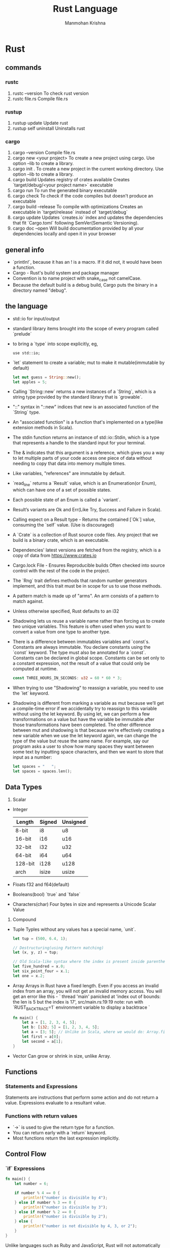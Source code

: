 #+title:     Rust Language
#+author:    Manmohan Krishna
#+email:     krishna.m.zyw@gmail.com

* Rust
** commands
*** rustc
1. rustc --version
    To check rust version
2. rustc file.rs
    Compile file.rs
*** rustup
1. rustup update
    Update rust
2. rustup self uninstall
    Uninstalls rust
*** cargo
1. cargo --version
    Compile file.rs
2. cargo new <your project>
    To create a new project using cargo. Use option --lib to create a library.
3. cargo init .
    To create a new project in the current working directory. Use option --lib to create a library.
4. cargo build
    Updates registry of crates available
    Creates `target/debug/<your project name>` executable
5. cargo run
    To run the generated binary executable
6. cargo check
    To check if the code compiles but doesn't produce an executable
7. cargo build --release
    To compile with optimizations
    Creates an executable in `target/release` instead of `target/debug`
8. cargo update
    Updates `creates.io` index and updates the dependencies that fit `Cargo.toml` following SemVer(Semantic Versioning).
9. cargo doc --open 
    Will build documentation provided by all your dependencies locally and open it in your browser
** general info
- `println!`, because it has an ! is a macro. If it did not, it would have been a function.
- Cargo - Rust's build system and package manager
- Convention is to name project with snake_case not camelCase.
- Because the default build is a debug build, Cargo puts the binary in a directory named "debug".
** the language
- std::io for input/output
- standard library items brought into the scope of every program called `prelude`
- to bring a `type` into scope explicitly, eg, 
  #+begin_src 
  use std::io;
  #+end_src
- `let` statement to create a variable; mut to make it mutable(immutable by default)
  #+begin_src rust
  let mut guess = String::new();
  let apples = 5;
  #+end_src
- Calling `String::new` returns a new instances of a `String`, which is a string type provided by the standard library that is `growable`.
- "::" syntax in "::new" indices that new is an associated function of the `String` type.
- An "associated function" is a function that's implemented on a type(like extension methods in Scala).
- The stdin function returns an instance of std::io::Stdin, which is a type that represents a handle to the standard input for your terminal.
- The & indicates that this argument is a reference, which gives you a way to let multiple parts of your code access one piece of data without needing to copy that data into memory multiple times.
- Like variables, "references" are immutable by default.
- `read_line` returns a `Result` value, which is an Enumeration(or Enum), which can have one of a set of possible states.
- Each possible state of an Enum is called a `variant`.
- Result’s variants are Ok and Err(Like Try, Success and Failure in Scala).
- Calling expect on a Result type - Returns the contained [`Ok`] value, consuming the `self` value. (Use is discouraged)
- A `Crate` is a collection of Rust source code files.
  Any project that we build is a binary crate, which is an executable.
- Dependencies' latest versions are fetched from the registry, which is a copy of data from [[https://www.crates.io]]
- Cargo.lock File - Ensures Reproducible builds
  Often checked into source control with the rest of the code in the project.
- The `Rng` trait defines methods that random number generators implement, and this trait must be in scope for us to use those methods.
- A pattern match is made up of "arms". An arm consists of a pattern to match against.
- Unless otherwise specified, Rust defaults to an i32
- Shadowing lets us reuse a variable name rather than forcing us to create two unique variables. 
  This feature is often used when you want to convert a value from one type to another type.
- There is a difference between immutables variables and `const`s.
  Constants are always immutable. You declare constants using the `const` keyword.
  The type must also be annotated for a `const`.
  Constants can be declared in global scope.
  Constants can be set only to a constant expression, not the result of a value that
  could only be computed at runtime.
  #+begin_src rust
  const THREE_HOURS_IN_SECONDS: u32 = 60 * 60 * 3;
  #+end_src
- When trying to use "Shadowing" to reassign a variable, you need to use the `let` keyword.
- Shadowing is different from marking a variable as mut because we’ll get a compile-time error if we accidentally try to reassign to this variable without using the let keyword. By using let, we can perform a few transformations on a value but have the variable be immutable after those transformations have been completed.
  The other difference between mut and shadowing is that because we’re effectively creating a new variable when we use the let keyword again, we can change the type of the value but reuse the same name. For example, say our program asks a user to show how many spaces they want between some text by inputting space characters, and then we want to store that input as a number:
  #+begin_src rust
  let spaces = "   ";
  let spaces = spaces.len();
  #+end_src
** Data Types
1. Scalar
- Integer
  | Length  | Signed | Unsigned |
  |---------+--------+----------|
  | 8-bit   | i8     | u8       |
  | 16-bit  | i16    | u16      |
  | 32-bit  | i32    | u32      |
  | 64-bit  | i64    | u64      |
  | 128-bit | i128   | u128     |
  | arch    | isize  | usize    |
- Floats
  f32 and f64(default)
- Booleans(bool)
  `true` and `false`
- Characters(char)
  Four bytes in size and represents a Unicode Scalar Value
2. Compound
- Tuple
  Typles without any values has a special name, `unit`.
  #+begin_src rust
  let tup = (500, 6.4, 1);

  // Destructuring(using Pattern matching)
  let (x, y, z) = tup;

  // Old Scala-like syntax where the index is present inside parentheses.
  let five_hundred = x.0;
  let six_point_four = x.1;
  let one = x.2;
  #+end_src
- Array
  Arrays in Rust have a fixed length. 
  Even if you access an invalid index from an array, you will not get an invalid memory access.
  You will get an error like this -
  `
  thread 'main' panicked at 'index out of bounds: the len is 5 but the index is 17', src/main.rs:19:19
  note: run with `RUST_BACKTRACE=1` environment variable to display a backtrace
  `
  #+begin_src rust
  fn main() {
      let a = [1, 2, 3, 4, 5];
      let b: [i32; 5] = [1, 2, 3, 4, 5];
      let a = [3; 5]; // Unlike in Scala, where we would do: Array.fill(5)(3)
      let first = a[0];
      let second = a[1];
  }
  #+end_src
- Vector
  Can grow or shrink in size, unlike Array.
** Functions
*** Statements and Expressions
Statements are instructions that perform some action and do not return a value.
Expressions evaluate to a resultant value.
*** Functions with return values
- `->` is used to give the return type for a function.
- You can return early with a `return` keyword.
- Most functions return the last expression implicitly.
** Control Flow
*** `if` Expressions
#+begin_src rust
fn main() {
    let number = 6;

    if number % 4 == 0 {
        println!("number is divisible by 4");
    } else if number % 3 == 0 {
        println!("number is divisible by 3");
    } else if number % 2 == 0 {
        println!("number is divisible by 2");
    } else {
        println!("number is not divisible by 4, 3, or 2");
    }
}
#+end_src
Unlike languages such as Ruby and JavaScript, Rust will not automatically try to convert non-Boolean types to a Boolean.
*** Repetition with Loops
There are three kinds of loops in Rust.
1. `loop`
    - use `break` to come out of loop
    - use `continue` to skip the rest of the current iteration
    #+begin_src rust
    fn main() {
        let mut counter = 0;

        let result = loop {
            counter += 1;

            if counter == 10 {
                break counter * 2;
            }
        };

        println!("The result is {result}");
    }
    #+end_src
    - Loop labels to disambiguate between multiple loops
      #+begin_src rust
      fn main() {
          let mut count = 0;
          'counting_up: loop {
              println!("count = {count}");
              let mut remaining = 10;

              loop {
                  println!("remaining = {remaining}");
                  if remaining == 9 {
                      break;
                  }
                  if count == 2 {
                      break 'counting_up;
                  }
                  remaining -= 1;
              }

              count += 1;
          }
          println!("End count = {count}");
      }
      #+end_src
2. `while`
3. `for`
#+begin_src rust
fn main() {
    let a = [10, 20, 30, 40, 50];

    for element in a {
        println!("the value is: {element}");
    }
}
#+end_src
** Ownership
It enables Rust to make memory safety guarantees without needing a garbage collector.
Ownership is a set of rules that govern how a Rust program manages memory.
Memory is managed through a system of ownership with a set of rules that the compiler checks. If any of the rules are violated, the program won’t compile.
Keeping track of what parts of code are using what data on the heap, minimizing the amount of duplicate data on the heap, and cleaning up unused data on the heap so you don’t run out of space are all problems that ownership addresses.
*** Ownership Rules
1. Each value in Rust has an owner.
2. There can only be one owner at a time.
3. When the owner goes out of scope, the value will be `drop`ped.
**** Double free error
To ensure memory safety, after the line let s2 = s1;, Rust considers s1 as no longer valid. Therefore, Rust doesn’t need to free anything when s1 goes out of scope.
#+begin_src rust
let s1 = String::from("hello");
let s2 = s1;

println!("{}, world!", s1);
#+end_src
If you’ve heard the terms shallow copy and deep copy while working with other languages, the concept of copying the pointer, length, and capacity without copying the data probably sounds like making a shallow copy.
But because Rust also invalidates the first variable, instead of being called a shallow copy, it’s known as a `move`.
Rust will never automatically create “deep” copies of your data.
Therefore, any automatic copying can be assumed to be inexpensive in terms of runtime performance.
**** Variables and Data Interacting with Clone
If we do want to deeply copy the heap data of the String, not just the stack data, we can use a common method called clone
#+begin_src rust
let s1 = String::from("hello");
let s2 = s1.clone();
println!("s1 = {}, s2 = {}", s1, s2);
#+end_src
**** Stack-Only Data: `Copy`
#+begin_src rust
let x = 5;
let y = x;
println!("x = {}, y = {}", x, y);
#+end_src
Types such as integers have a known size at compile time and are stored entirely 
on the stack, so copies of the actual values are quick to make. 
That means there’s no reason we would want to prevent x from being valid after 
we create the variable y. 
In other words, there’s no difference between deep and shallow copying here,
so calling clone wouldn’t do anything different from the usual shallow copying, 
and we can leave it out.

Rust has a special annotation called the `Copy` trait that we can place on types 
that are stored on the stack, as integers are. 
If a type implements the Copy trait, variables that use it do not move, but rather
are trivially copied, making them still valid after assignment to another variable.

Rust won’t let us annotate a type with Copy if the type, or any of its parts, has
implemented the Drop trait. If the type needs something special to happen when the
value goes out of scope and we add the Copy annotation to that type, we’ll get a
compile-time error.

Tuples, if they only contain types that also implement Copy. For example, (i32, i32)
implements Copy, but (i32, String) does not.
**** Owernship and Functions
The mechanics of passing a value to a function are similar to those when assigning a value to a variable. Passing a variable to a function will move or copy, just as assignment does.
**** Return Values and Scope
The ownership of a variable follows the same pattern every time: assigning a value to another variable moves it. When a variable that includes data on the heap goes out of scope, the value will be cleaned up by drop unless ownership of the data has been moved to another variable.
**** References and Borrowing
A reference is like a pointer in that it’s an address we can follow to access the data stored at that address; that data is owned by some other variable. Unlike a pointer, a reference is guaranteed to point to a valid value of a particular type for the life of that reference.
These ampersands represent references, and they allow you to refer to some value without taking ownership of it.
#+begin_src rust
fn main() {
    let s1 = String::from("hello");

    let len = calculate_length(&s1);

    println!("The length of '{}' is {}.", s1, len);
}

fn calculate_length(s: &String) -> usize { // s is a reference to a String
    s.len()
} // Here, s goes out of scope. But because it does not have ownership of what
  // it refers to, it is not dropped.
#+end_src
The &s1 syntax lets us create a reference that refers to the value of s1 but does not own it. Because it does not own it, the value it points to will not be dropped when the reference stops being used.
Likewise, the signature of the function uses & to indicate that the type of the parameter s is a reference.
Note: The opposite of referencing by using & is dereferencing, which is accomplished with the dereference operator, *.

When functions have references as parameters instead of the actual values, we won’t need to return the values in order to give back ownership, because we never had ownership.
We call the action of creating a reference `borrowing`.
Just as variables are immutable by default, so are references. We’re not allowed to modify something we have a reference to.
**** Mutable References
#+begin_src rust
fn main() {
    let mut s = String::from("hello");

    change(&mut s); // passing a mutable reference
}

fn change(some_string: &mut String) {
    some_string.push_str(", world");
}
#+end_src
In the example above,
First we change s to be mut. Then we create a mutable reference with &mut s where we call the change function, and update the function signature to accept a mutable reference with some_string: &mut String. This makes it very clear that the change function will mutate the value it borrows.
Mutable references have one big restriction: if you have a mutable reference to a value, you can have no other references to that value.

The restriction preventing multiple mutable references to the same data at the same time allows for mutation but in a very controlled fashion.
The benefit of having this restriction is that Rust can prevent `data races` at compile time. A data race is similar to a race condition and happens when these three behaviors occur:

Two or more pointers access the same data at the same time.
At least one of the pointers is being used to write to the data.
There’s no mechanism being used to synchronize access to the data.

We also cannot have a mutable reference while we have an immutable one to the same value.
However, multiple immutable references are allowed because no one who is just reading the data has the ability to affect anyone else’s reading of the data.
Note that a reference’s scope starts from where it is introduced and continues through the last time that reference is used. 
**** Dangling References
In Rust, the compiler guarantees that references will never be dangling references: if you have a reference to some data, the compiler will ensure that the data will not go out of scope before the reference to the data does.
#+begin_src rust
fn dangle() -> &String { // dangle returns a reference to a String

    let s = String::from("hello"); // s is a new String

    &s // we return a reference to the String, s
} // Here, s goes out of scope, and is dropped. Its memory goes away.
  // Danger!
#+end_src
Because s is created inside dangle, when the code of dangle is finished, s will be deallocated. But we tried to return a reference to it. That means this reference would be pointing to an invalid String. That’s no good! Rust won’t let us do this.
**** The Rules of References
Let’s recap what we’ve discussed about references:
1. At any given time, you can have either one mutable reference or any number of immutable references.
2. References must always be valid.
*** The Slice Type
Slices let you reference a contiguous sequence of elements in a collection rather than the whole collection. A slice is a kind of reference, so it does not have ownership.
Defining a function to take a string slice instead of a reference to a String makes our API more general and useful without losing any functionality.
String literals are string slices, ie,
#+begin_src rust
let s = "hello world";
#+end_src

A more general form is:
#+begin_src rust
fn first_word(s: &str) -> &str {
#+end_src
than
#+begin_src rust
fn first_word(s: &String) -> &str {
#+end_src

The above one is going to work with both, a `String` since we can pass a slice of it
and a string slice(string literal).
**** Other Slices
#+begin_src rust
let a = [1, 2, 3, 4, 5];

let slice: &[i32] = &a[1..3];

assert_eq!(slice, &[2, 3]);
#+end_src
It works the same way as string slices do, by storing a reference to the first element and a length.
** Structs
A struct, or structure, is a custom data type that lets you package together and name multiple related values that make up a meaningful group.
*** Creating Structs
#+begin_src rust
struct User {
    active: bool,
    username: String,
    email: String,
    sign_in_count: u64,
}
#+end_src
*** Creating instances from other instances with Struct Update Syntax
#+begin_src rust
fn main() {
    // --snip--

    let user2 = User {
        email: String::from("another@example.com"),
        ..user1
    };
}
#+end_src
In this example, we can no longer use user1 as a whole after creating user2 because the String in the username field of user1 was moved into user2. If we had given user2 new String values for both email and username, and thus only used the active and sign_in_count values from user1, then user1 would still be valid after creating user2. Both active and sign_in_count are types that implement the Copy trait.
*** Using Tuple Structs Without Named Fields to Create Different Types
#+begin_src rust
struct Color(i32, i32, i32);
struct Point(i32, i32, i32);

fn main() {
    let black = Color(0, 0, 0);
    let origin = Point(0, 0, 0);
}
#+end_src
You can use a . followed by the index to access an individual value.
*** Unit-Like Structs Without Any Fields
You can also define structs that don’t have any fields! These are called unit-like structs because they behave similarly to ()
#+begin_src rust
struct AlwaysEqual;

fn main() {
    let subject = AlwaysEqual;
}
#+end_src
*** Ownership of Struct Data
In the User struct definition for User, we used the owned String type rather than the &str string slice type. This is a deliberate choice because we want each instance of this struct to own all of its data and for that data to be valid for as long as the entire struct is valid.
Lifetimes ensure that the data referenced by a struct is valid for as long as the struct is.
*** Adding Useful functionality with Derived Traits
#+begin_src rust
#[derive(Debug)]
struct Rectangle {    
    width: u32,
    height: u32
}
fn main() {
    let rect: Rectangle = Rectangle {
        width: 30,
        height: 50,
    };
    println!(
        "The area of the rectangle {:?} is {} square pixels.",
        rect,
        area(&rect)
    );
}

fn area(rectangle: &Rectangle) -> u32 {
    rectangle.width * rectangle.height
}
#+end_src
You can use {:#?} for Structs with more fields.
*** dbg macro
Another way to print out a value using the Debug format is to use the dbg! macro, which takes ownership of an expression (as opposed to println!, which takes a reference), prints the file and line number of where that dbg! macro call occurs in your code along with the resultant value of that expression, and returns ownership of the value.
*** Method Syntax
Methods are similar to functions: we declare them with the fn keyword and a name, they can have parameters and a return value, and they contain some code that’s run when the method is called from somewhere else.
Their first parameter is always self, which represents the instance of the struct the method is being called on.
**** Impl Keyword
To define a function within the context of a certain struct, we start an `impl` block with the same
name as the struct.
In the signature of a method, we use `&self` which is short for `self: &Self` if we want to borrow `self` immutably.
Methods can take ownership of `self`, borrow `self` immutably by using `&self` or borrow `self` mutably by using `&mut self`instead in a method.

When we give a method the same name as a field of a struct, using parentheses after the method lets Rust know that it is indeed a method.

One design pattern is to make struct fields private and use a method to get the value of the field by using an immutable reference, ie, `&self`.
This ensures only read-only access to the field.

See: Automatic Referencing and Dereferencing in Rust
**** Associated Functions
All functions defined within an `impl` block are called `associated functions`.
Associated functions that do not have `self` as their first parameter are not methods.
`String::from` is one such associated function. 

One design pattern is to use Associated functions as constructors that will return
a new instance of the struct.
#+begin_src rust
impl Rectangle {
    fn square(size: u32) -> Self {
        Self {
            width: size,
            height: size,
        }
    }
}
#+end_src
In the example above, `Self`is an alias for the type that comes after the impl keyword.
To call this associated function, the `::` syntax is used, eg,
#+begin_src rust
let sq = Rectangle::square(3);
#+end_src
**** Multiple impl blocks
Useful when using generic types and traits.
** Enums and Pattern Matching
Enums allow you to define a type by enumerating its possible variants.
#+begin_src rust
enum IpAddrKind {
    V4,
    V6,
}
#+end_src
To create instances of each of the two variants of IpAddrKind,
#+begin_src rust
let four = IpAddrKind::V4;
let six = IpAddrKind::V6;
#+end_src
To have an enum with variants containing data,
#+begin_src rust
enum IpAddr {
    V4(String),
    V6(String),
}

let home = IpAddr::V4(String::from("127.0.0.1"));

let loopback = IpAddr::V6(String::from("::1"));
#+end_src
The name of each enum variant that we define also becomes a function that constructs an instance of the enum. That is, IpAddr::V4() is a function call that takes a String argument and returns an instance of the IpAddr type. We automatically get this constructor function defined as a result of defining the enum.

Just like with structs, we can create methods for Enums using the `impl` keyword.

*** The `Option` Enum
#+begin_src rust
enum Option<T> {
    None,
    Some(T),
}
#+end_src
*** Pattern Matching in Rust need to be exhaustive always
*** _ can be used as catch-all for pattern matching
*** if...let expressions
#+begin_src rust
let config_max = Some(3u8);
if let Some(max) = config_max {
    println!("The maximum is configured to be {}", max);
}
#+end_src
In the above example, we don't want to do anything if `config_max` is a `None`.

Another way to handle the `_` case is using `if...let...else`.
#+begin_src rust
let mut count = 0;
if let Coin::Quarter(state) = coin {
    println!("State quarter from {:?}!", state);
} else {
    count += 1;
}
#+end_src
